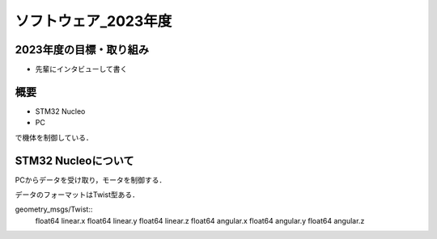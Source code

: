 ソフトウェア_2023年度
==========

2023年度の目標・取り組み
------------
- 先輩にインタビューして書く

概要
----------
- STM32 Nucleo
- PC
で機体を制御している．

STM32 Nucleoについて
----------

PCからデータを受け取り，モータを制御する．

データのフォーマットはTwist型ある．

geometry_msgs/Twist::
    float64 linear.x
    float64 linear.y
    float64 linear.z
    float64 angular.x
    float64 angular.y
    float64 angular.z


